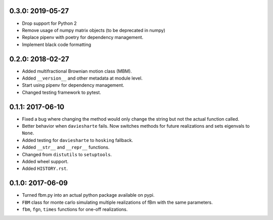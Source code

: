0.3.0: 2019-05-27
~~~~~~~~~~~~~~~~~

* Drop support for Python 2

* Remove usage of numpy matrix objects (to be deprecated in numpy)

* Replace pipenv with poetry for dependency management.

* Implement black code formatting

0.2.0: 2018-02-27
~~~~~~~~~~~~~~~~~

* Added multifractional Brownian motion class (MBM).

* Added ``__version__`` and other metadata at module level.

* Start using pipenv for dependency management.

* Changed testing framework to pytest.


0.1.1: 2017-06-10
~~~~~~~~~~~~~~~~~

* Fixed a bug where changing the method would only change the string but not
  the actual function called.

* Better behavior when ``daviesharte`` fails. Now switches methods for future
  realizations and sets eigenvals to ``None``.

* Added testing for ``daviesharte`` to ``hosking`` fallback.

* Added ``__str__`` and ``__repr__`` functions.

* Changed from ``distutils`` to ``setuptools``.

* Added wheel support.

* Added ``HISTORY.rst``.


0.1.0: 2017-06-09
~~~~~~~~~~~~~~~~~

* Turned fbm.py into an actual python package available on pypi.

* ``FBM`` class for monte carlo simulating multiple realizations of fBm with
  the same parameters.

* ``fbm``, ``fgn``, ``times`` functions for one-off realizations.
